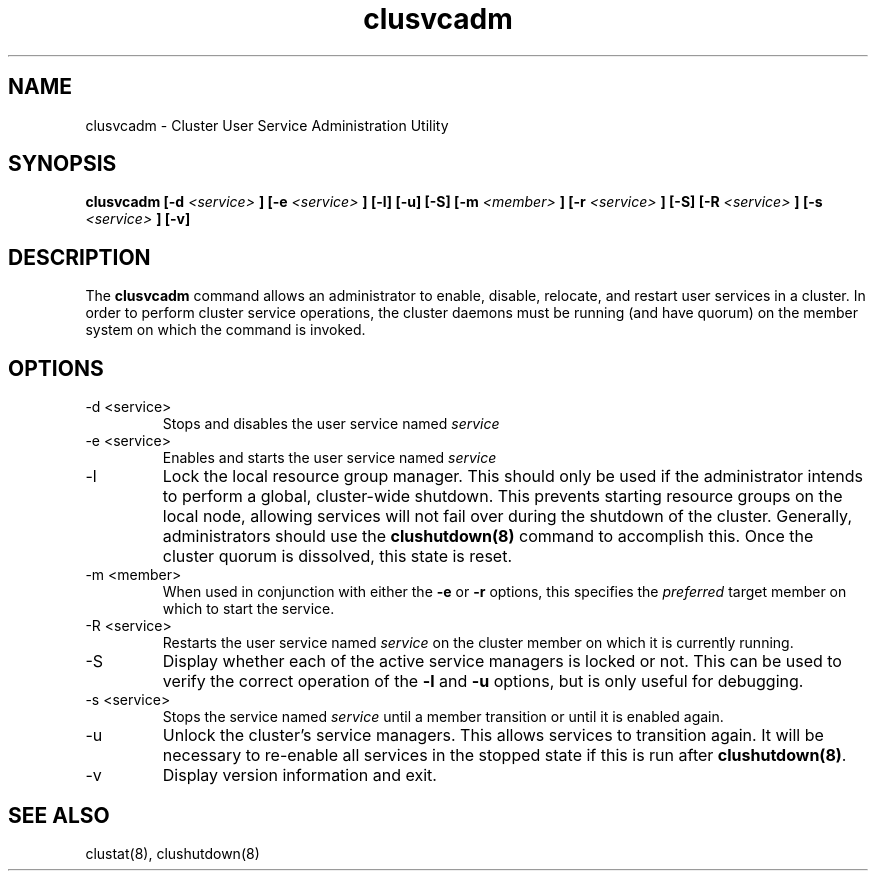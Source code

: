 .TH "clusvcadm" "8" "Jan 2005" "" "Red Hat Cluster Suite"
.SH "NAME"
clusvcadm \- Cluster User Service Administration Utility
.SH "SYNOPSIS"
.B clusvcadm
.B [\-d
.I <service>
.B ]
.B [\-e
.I <service>
.B ]
.B [\-l]
.B [\-u]
.B [\-S]
.B [\-m
.I <member>
.B ]
.B [\-r
.I <service>
.B ]
.B [\-S]
.B [\-R
.I <service>
.B ]
.B [\-s
.I <service>
.B ]
.B [\-v]

.SH "DESCRIPTION"
.PP 
The
.B clusvcadm
command allows an administrator to enable, disable, relocate, and restart
user services in a cluster.  In order to perform cluster service operations,
the cluster daemons must be running (and have quorum) on the member system
on which the command is invoked.

.SH "OPTIONS"
.IP "\-d <service>"
Stops and disables the user service named
.I
service
.IP "\-e <service>"
Enables and starts the user service named
.I
service
.IP \-l
Lock the local resource group manager.  This should only be used if the 
administrator intends to perform a global, cluster-wide shutdown.  This
prevents starting resource groups on the local node, allowing 
services will not fail over during the shutdown of the cluster.  Generally,
administrators should use the
.B
clushutdown(8)
command to accomplish this.  Once the cluster quorum is dissolved, this
state is reset.
.IP "\-m <member>"
When used in conjunction with either the
.B
\-e
or
.B
\-r
options, this specifies the 
.I
preferred
target member on which to start the 
service.
.IP "\-R <service>"
Restarts the user service named
.I
service
on the cluster member on which it is currently running.
.IP "\-S"
Display whether each of the active service managers is locked or not.  This
can be used to verify the correct operation of the \fB-l\fR and \fB-u\fR 
options, but is only useful for debugging.
.IP "\-s <service>"
Stops the service named
.I
service
until a member transition or until it is enabled again.
.IP \-u
Unlock the cluster's service managers.  This allows services to transition
again.  It will be necessary to re-enable all services in the stopped state
if this is run after \fB clushutdown(8)\fR.

.IP \-v
Display version information and exit.

.SH "SEE ALSO"
clustat(8), clushutdown(8)
